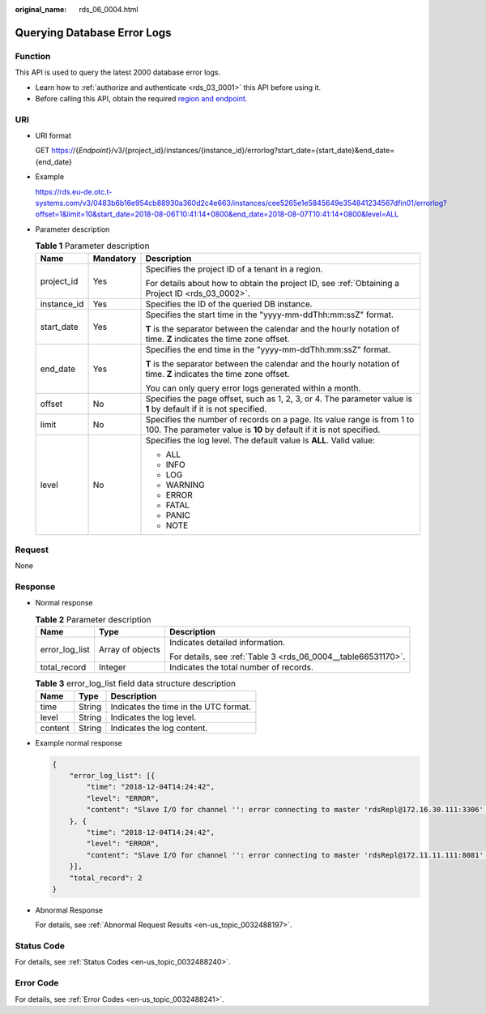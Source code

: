 :original_name: rds_06_0004.html

.. _rds_06_0004:

Querying Database Error Logs
============================

Function
--------

This API is used to query the latest 2000 database error logs.

-  Learn how to :ref:`authorize and authenticate <rds_03_0001>` this API before using it.
-  Before calling this API, obtain the required `region and endpoint <https://docs.otc.t-systems.com/en-us/endpoint/index.html>`__.

URI
---

-  URI format

   GET https://{*Endpoint*}/v3/{project_id}/instances/{instance_id}/errorlog?start_date={start_date}&end_date={end_date}

-  Example

   https://rds.eu-de.otc.t-systems.com/v3/0483b6b16e954cb88930a360d2c4e663/instances/cee5265e1e5845649e354841234567dfin01/errorlog?offset=1&limit=10&start_date=2018-08-06T10:41:14+0800&end_date=2018-08-07T10:41:14+0800&level=ALL

-  Parameter description

   .. table:: **Table 1** Parameter description

      +-----------------------+-----------------------+-----------------------------------------------------------------------------------------------------------------------------------------------+
      | Name                  | Mandatory             | Description                                                                                                                                   |
      +=======================+=======================+===============================================================================================================================================+
      | project_id            | Yes                   | Specifies the project ID of a tenant in a region.                                                                                             |
      |                       |                       |                                                                                                                                               |
      |                       |                       | For details about how to obtain the project ID, see :ref:`Obtaining a Project ID <rds_03_0002>`.                                              |
      +-----------------------+-----------------------+-----------------------------------------------------------------------------------------------------------------------------------------------+
      | instance_id           | Yes                   | Specifies the ID of the queried DB instance.                                                                                                  |
      +-----------------------+-----------------------+-----------------------------------------------------------------------------------------------------------------------------------------------+
      | start_date            | Yes                   | Specifies the start time in the "yyyy-mm-ddThh:mm:ssZ" format.                                                                                |
      |                       |                       |                                                                                                                                               |
      |                       |                       | **T** is the separator between the calendar and the hourly notation of time. **Z** indicates the time zone offset.                            |
      +-----------------------+-----------------------+-----------------------------------------------------------------------------------------------------------------------------------------------+
      | end_date              | Yes                   | Specifies the end time in the "yyyy-mm-ddThh:mm:ssZ" format.                                                                                  |
      |                       |                       |                                                                                                                                               |
      |                       |                       | **T** is the separator between the calendar and the hourly notation of time. **Z** indicates the time zone offset.                            |
      |                       |                       |                                                                                                                                               |
      |                       |                       | You can only query error logs generated within a month.                                                                                       |
      +-----------------------+-----------------------+-----------------------------------------------------------------------------------------------------------------------------------------------+
      | offset                | No                    | Specifies the page offset, such as 1, 2, 3, or 4. The parameter value is **1** by default if it is not specified.                             |
      +-----------------------+-----------------------+-----------------------------------------------------------------------------------------------------------------------------------------------+
      | limit                 | No                    | Specifies the number of records on a page. Its value range is from 1 to 100. The parameter value is **10** by default if it is not specified. |
      +-----------------------+-----------------------+-----------------------------------------------------------------------------------------------------------------------------------------------+
      | level                 | No                    | Specifies the log level. The default value is **ALL**. Valid value:                                                                           |
      |                       |                       |                                                                                                                                               |
      |                       |                       | -  ALL                                                                                                                                        |
      |                       |                       | -  INFO                                                                                                                                       |
      |                       |                       | -  LOG                                                                                                                                        |
      |                       |                       | -  WARNING                                                                                                                                    |
      |                       |                       | -  ERROR                                                                                                                                      |
      |                       |                       | -  FATAL                                                                                                                                      |
      |                       |                       | -  PANIC                                                                                                                                      |
      |                       |                       | -  NOTE                                                                                                                                       |
      +-----------------------+-----------------------+-----------------------------------------------------------------------------------------------------------------------------------------------+

Request
-------

None

Response
--------

-  Normal response

   .. table:: **Table 2** Parameter description

      +-----------------------+-----------------------+---------------------------------------------------------------+
      | Name                  | Type                  | Description                                                   |
      +=======================+=======================+===============================================================+
      | error_log_list        | Array of objects      | Indicates detailed information.                               |
      |                       |                       |                                                               |
      |                       |                       | For details, see :ref:`Table 3 <rds_06_0004__table66531170>`. |
      +-----------------------+-----------------------+---------------------------------------------------------------+
      | total_record          | Integer               | Indicates the total number of records.                        |
      +-----------------------+-----------------------+---------------------------------------------------------------+

   .. _rds_06_0004__table66531170:

   .. table:: **Table 3** error_log_list field data structure description

      ======= ====== =====================================
      Name    Type   Description
      ======= ====== =====================================
      time    String Indicates the time in the UTC format.
      level   String Indicates the log level.
      content String Indicates the log content.
      ======= ====== =====================================

-  Example normal response

   .. code-block:: text

      {
          "error_log_list": [{
              "time": "2018-12-04T14:24:42",
              "level": "ERROR",
              "content": "Slave I/O for channel '': error connecting to master 'rdsRepl@172.16.30.111:3306' - retry-time: 60  retries: 1, Error_code: 203"
          }, {
              "time": "2018-12-04T14:24:42",
              "level": "ERROR",
              "content": "Slave I/O for channel '': error connecting to master 'rdsRepl@172.11.11.111:8081' - retry-time: 60  retries: 1, Error_code: 203"
          }],
          "total_record": 2
      }

-  Abnormal Response

   For details, see :ref:`Abnormal Request Results <en-us_topic_0032488197>`.

Status Code
-----------

For details, see :ref:`Status Codes <en-us_topic_0032488240>`.

Error Code
----------

For details, see :ref:`Error Codes <en-us_topic_0032488241>`.
